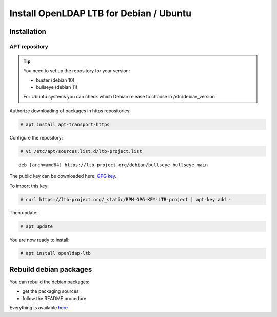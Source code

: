 ****************************************
Install OpenLDAP LTB for Debian / Ubuntu
****************************************

Installation
============

APT repository
--------------

.. TIP::
    You need to set up the repository for your version:

    * buster (debian 10)
    * bullseye (debian 11)

    For Ubuntu systems you can check which Debian release to choose in /etc/debian_version


Authorize downloading of packages in https repositories:

.. code-block:: console

    # apt install apt-transport-https


Configure the repository: 

.. code-block:: console

    # vi /etc/apt/sources.list.d/ltb-project.list

::

    deb [arch=amd64] https://ltb-project.org/debian/bullseye bullseye main


The public key can be downloaded here: `GPG key <_static/RPM-GPG-KEY-LTB-project>`_.

To import this key: 

.. code-block:: console

    # curl https://ltb-project.org/_static/RPM-GPG-KEY-LTB-project | apt-key add -

Then update:

.. code-block:: console

    # apt update

You are now ready to install:

.. code-block:: console

    # apt install openldap-ltb


Rebuild debian packages
=======================

You can rebuild the debian packages:

* get the packaging sources
* follow the README procedure

Everything is available `here <https://github.com/ltb-project/openldap-deb>`_

